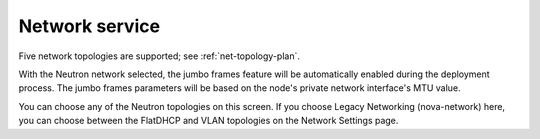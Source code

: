 
.. raw:: pdf

  PageBreak

.. _choose-network-ug:

Network service
---------------

.. image:: /_images/user_screen_shots/network-services.png

Five network topologies are supported;
see :ref:`net-topology-plan`.

With the Neutron network selected, the jumbo frames feature
will be automatically enabled during the deployment process.
The jumbo frames parameters will be based on the node's private
network interface's MTU value.

You can choose any of the Neutron topologies on this screen.
If you choose Legacy Networking (nova-network) here,
you can choose between the FlatDHCP and VLAN topologies
on the Network Settings page.
